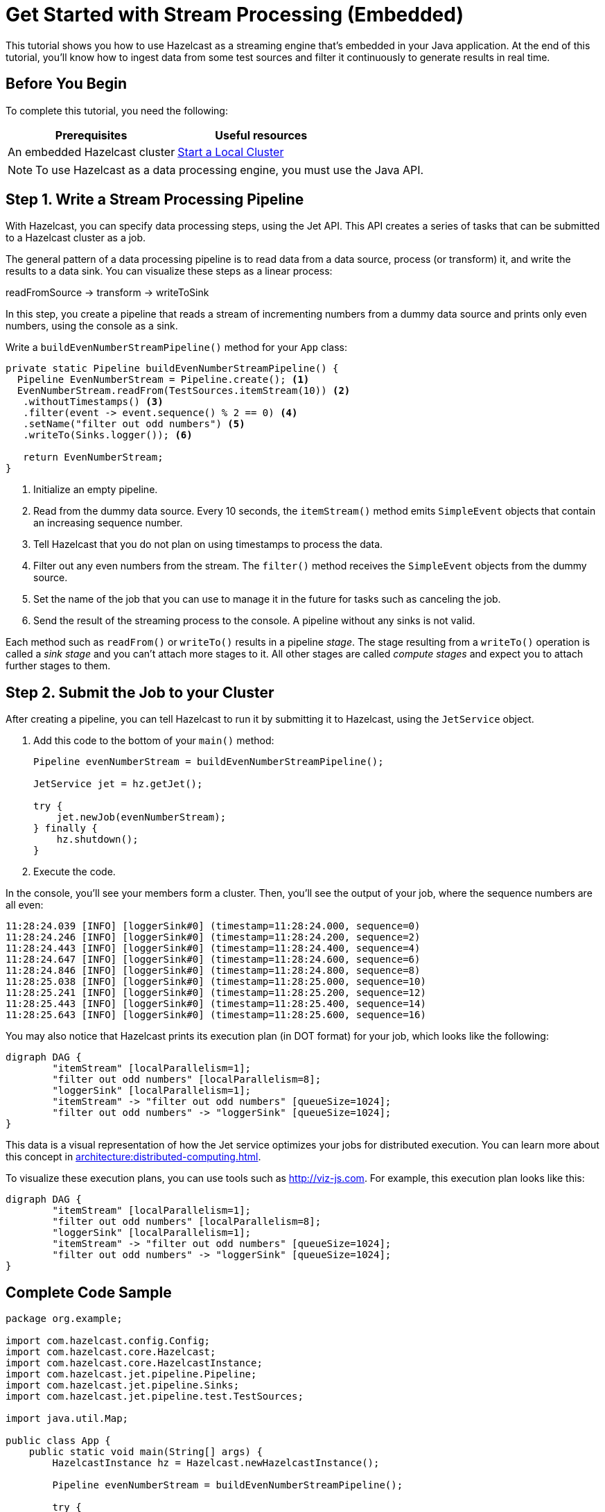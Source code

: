 = Get Started with Stream Processing (Embedded)
:description: This tutorial shows you how to use Hazelcast as a streaming engine that's embedded in your Java application. At the end of this tutorial, you'll know how to ingest data from some test sources and filter it continuously to generate results in real time.

{description}

== Before You Begin

To complete this tutorial, you need the following:

[cols="1a,1a"]
|===
|Prerequisites|Useful resources

|An embedded Hazelcast cluster 
|xref:getting-started:get-started-java.adoc[Start a Local Cluster]
|===

NOTE: To use Hazelcast as a data processing engine, you must use the Java API.

== Step 1. Write a Stream Processing Pipeline

With Hazelcast, you can specify data processing steps, using the Jet API. This API creates a series of tasks that can be submitted to a Hazelcast cluster as a job.

The general pattern of a data processing pipeline is to read data from a data source, process (or transform) it, and write the results to a data sink. You can visualize these steps as a linear process:

readFromSource -> transform -> writeToSink

In this step, you create a pipeline that reads a stream of incrementing numbers from a dummy data source and prints only even numbers, using the console as a sink.

Write a `buildEvenNumberStreamPipeline()` method for your `App` class:

[source,java]
----
private static Pipeline buildEvenNumberStreamPipeline() {
  Pipeline EvenNumberStream = Pipeline.create(); <1>
  EvenNumberStream.readFrom(TestSources.itemStream(10)) <2>
   .withoutTimestamps() <3>
   .filter(event -> event.sequence() % 2 == 0) <4>
   .setName("filter out odd numbers") <5>
   .writeTo(Sinks.logger()); <6>

   return EvenNumberStream;
}
----

<1> Initialize an empty pipeline.
<2> Read from the dummy data source. Every 10 seconds, the `itemStream()` method emits `SimpleEvent` objects that contain an increasing sequence number.
<3> Tell Hazelcast that you do not plan on using timestamps to process the data.
<4> Filter out any even numbers from the stream. The `filter()` method receives the `SimpleEvent` objects from the dummy source. 
<5> Set the name of the job that you can use to manage it in the future for tasks such as canceling the job.
<6> Send the result of the streaming process to the console. A pipeline without any sinks is not valid.

Each method such as `readFrom()` or `writeTo()` results in a pipeline _stage_. The stage resulting from a `writeTo()` operation is called a
_sink stage_ and you can't attach more stages to it. All other stages are
called _compute stages_ and expect you to attach further stages to them.

== Step 2. Submit the Job to your Cluster

After creating a pipeline, you can tell Hazelcast to run it by submitting it to Hazelcast, using the `JetService` object.

. Add this code to the bottom of your `main()` method:
+
[source,java]
----
Pipeline evenNumberStream = buildEvenNumberStreamPipeline();

JetService jet = hz.getJet();

try {
    jet.newJob(evenNumberStream);
} finally {
    hz.shutdown();
}
----

. Execute the code.

In the console, you'll see your members form a cluster. Then, you'll see the output of your job, where the sequence numbers are all even:

```
11:28:24.039 [INFO] [loggerSink#0] (timestamp=11:28:24.000, sequence=0)
11:28:24.246 [INFO] [loggerSink#0] (timestamp=11:28:24.200, sequence=2)
11:28:24.443 [INFO] [loggerSink#0] (timestamp=11:28:24.400, sequence=4)
11:28:24.647 [INFO] [loggerSink#0] (timestamp=11:28:24.600, sequence=6)
11:28:24.846 [INFO] [loggerSink#0] (timestamp=11:28:24.800, sequence=8)
11:28:25.038 [INFO] [loggerSink#0] (timestamp=11:28:25.000, sequence=10)
11:28:25.241 [INFO] [loggerSink#0] (timestamp=11:28:25.200, sequence=12)
11:28:25.443 [INFO] [loggerSink#0] (timestamp=11:28:25.400, sequence=14)
11:28:25.643 [INFO] [loggerSink#0] (timestamp=11:28:25.600, sequence=16)
```

You may also notice that Hazelcast prints its execution plan (in DOT format) for your job, which looks like the following:

```
digraph DAG {
	"itemStream" [localParallelism=1];
	"filter out odd numbers" [localParallelism=8];
	"loggerSink" [localParallelism=1];
	"itemStream" -> "filter out odd numbers" [queueSize=1024];
	"filter out odd numbers" -> "loggerSink" [queueSize=1024];
}
```

This data is a visual representation of how the Jet service optimizes your jobs for distributed execution. You can learn more about this concept in xref:architecture:distributed-computing.adoc[].

To visualize these execution plans, you can use tools such as link:http://viz-js.com[http://viz-js.com]. For example, this execution plan looks like this:

[graphviz]
....
digraph DAG {
	"itemStream" [localParallelism=1];
	"filter out odd numbers" [localParallelism=8];
	"loggerSink" [localParallelism=1];
	"itemStream" -> "filter out odd numbers" [queueSize=1024];
	"filter out odd numbers" -> "loggerSink" [queueSize=1024];
}
....

== Complete Code Sample

[source,java]
----
package org.example;

import com.hazelcast.config.Config;
import com.hazelcast.core.Hazelcast;
import com.hazelcast.core.HazelcastInstance;
import com.hazelcast.jet.pipeline.Pipeline;
import com.hazelcast.jet.pipeline.Sinks;
import com.hazelcast.jet.pipeline.test.TestSources;

import java.util.Map;

public class App {
    public static void main(String[] args) {
        HazelcastInstance hz = Hazelcast.newHazelcastInstance();

        Pipeline evenNumberStream = buildEvenNumberStreamPipeline();

        try {
            hz.getJet().newJob(evenNumberStream);
        } finally {
            hz.shutdown();
        }

    }
    private static Pipeline buildEvenNumberStreamPipeline() {
        Pipeline EvenNumberStream = Pipeline.create();
        EvenNumberStream.readFrom(TestSources.itemStream(10))
       .withoutTimestamps()
       .filter(event -> event.sequence() % 2 == 0)
       .setName("filter out odd numbers")
       .writeTo(Sinks.logger());

        return EvenNumberStream;
    }
}
----

TIP: For more code samples, see this link:https://github.com/hazelcast/hazelcast-jet-training[Hazelcast GitHub repository].

== Next Steps

Explore all the xref:pipelines:sources-sinks.adoc[built-in sources and sinks] that you can plug into your own pipelines.